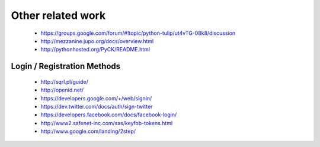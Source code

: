 Other related work
==================

    * https://groups.google.com/forum/#!topic/python-tulip/ut4vTG-08k8/discussion

    * http://mezzanine.jupo.org/docs/overview.html

    * http://pythonhosted.org/PyCK/README.html




Login / Registration Methods
----------------------------

    * http://sqrl.pl/guide/
    * http://openid.net/
    * https://developers.google.com/+/web/signin/
    * https://dev.twitter.com/docs/auth/sign-twitter
    * https://developers.facebook.com/docs/facebook-login/
    * http://www2.safenet-inc.com/sas/keyfob-tokens.html
    * http://www.google.com/landing/2step/														    